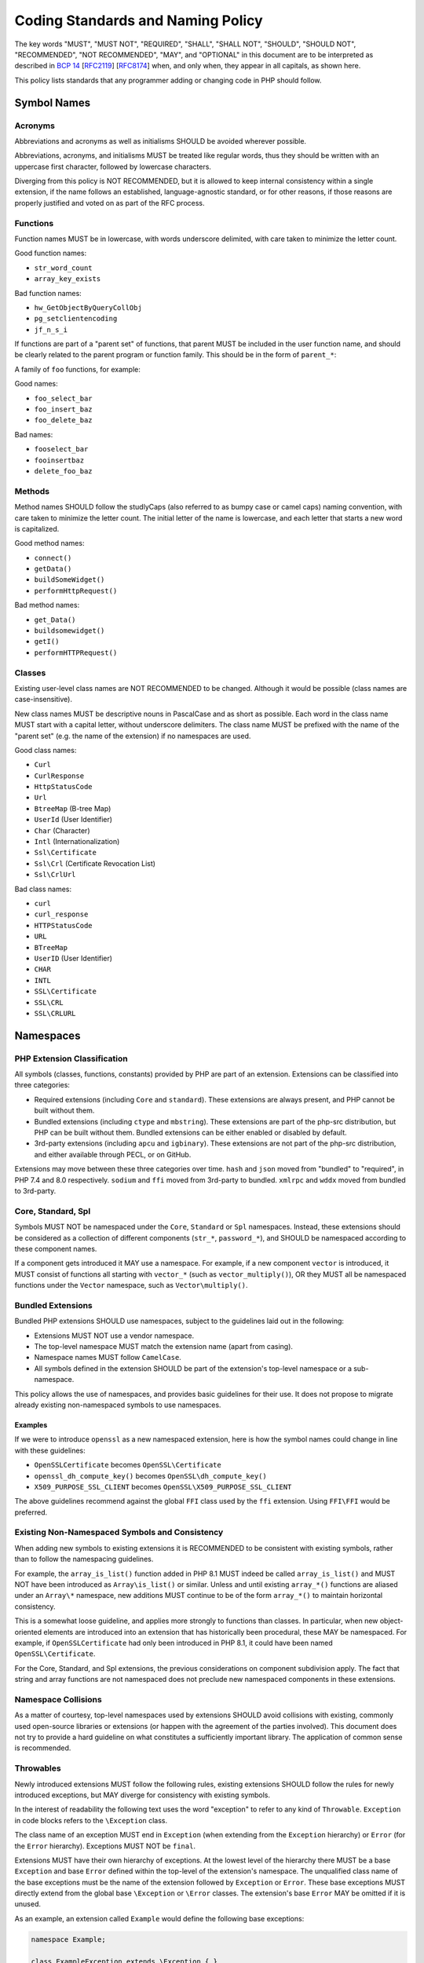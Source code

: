 ####################################
 Coding Standards and Naming Policy
####################################

The key words "MUST", "MUST NOT", "REQUIRED", "SHALL", "SHALL NOT", "SHOULD",
"SHOULD NOT", "RECOMMENDED", "NOT RECOMMENDED", "MAY", and "OPTIONAL" in this
document are to be interpreted as described in `BCP 14
<https://www.rfc-editor.org/bcp/bcp14.txt>`_ [`RFC2119
<https://datatracker.ietf.org/doc/html/rfc2119>`_] [`RFC8174
<https://datatracker.ietf.org/doc/html/rfc8174>`_] when, and only when, they
appear in all capitals, as shown here.

This policy lists standards that any programmer adding or changing code in PHP
should follow.

**************
 Symbol Names
**************

Acronyms
========

Abbreviations and acronyms as well as initialisms SHOULD be avoided wherever
possible.

Abbreviations, acronyms, and initialisms MUST be treated like regular words,
thus they should be written with an uppercase first character, followed by
lowercase characters.

Diverging from this policy is NOT RECOMMENDED, but it is allowed to keep
internal consistency within a single extension, if the name follows an
established, language-agnostic standard, or for other reasons, if those reasons
are properly justified and voted on as part of the RFC process.

Functions
=========

Function names MUST be in lowercase, with words underscore delimited, with care
taken to minimize the letter count.

Good function names:

-  ``str_word_count``
-  ``array_key_exists``

Bad function names:

-  ``hw_GetObjectByQueryCollObj``
-  ``pg_setclientencoding``
-  ``jf_n_s_i``

If functions are part of a "parent set" of functions, that parent MUST be
included in the user function name, and should be clearly related to the parent
program or function family. This should be in the form of ``parent_*``:

A family of ``foo`` functions, for example:

Good names:

-  ``foo_select_bar``
-  ``foo_insert_baz``
-  ``foo_delete_baz``

Bad names:

-  ``fooselect_bar``
-  ``fooinsertbaz``
-  ``delete_foo_baz``

Methods
=======

Method names SHOULD follow the studlyCaps (also referred to as bumpy case or
camel caps) naming convention, with care taken to minimize the letter count. The
initial letter of the name is lowercase, and each letter that starts a new word
is capitalized.

Good method names:

-  ``connect()``
-  ``getData()``
-  ``buildSomeWidget()``
-  ``performHttpRequest()``

Bad method names:

-  ``get_Data()``
-  ``buildsomewidget()``
-  ``getI()``
-  ``performHTTPRequest()``

Classes
=======

Existing user-level class names are NOT RECOMMENDED to be changed. Although it
would be possible (class names are case-insensitive).

New class names MUST be descriptive nouns in PascalCase and as short as
possible. Each word in the class name MUST start with a capital letter, without
underscore delimiters. The class name MUST be prefixed with the name of the
"parent set" (e.g. the name of the extension) if no namespaces are used.

Good class names:

-  ``Curl``
-  ``CurlResponse``
-  ``HttpStatusCode``
-  ``Url``
-  ``BtreeMap`` (B-tree Map)
-  ``UserId`` (User Identifier)
-  ``Char`` (Character)
-  ``Intl`` (Internationalization)
-  ``Ssl\Certificate``
-  ``Ssl\Crl`` (Certificate Revocation List)
-  ``Ssl\CrlUrl``

Bad class names:

-  ``curl``
-  ``curl_response``
-  ``HTTPStatusCode``
-  ``URL``
-  ``BTreeMap``
-  ``UserID`` (User Identifier)
-  ``CHAR``
-  ``INTL``
-  ``SSL\Certificate``
-  ``SSL\CRL``
-  ``SSL\CRLURL``

************
 Namespaces
************

PHP Extension Classification
============================

All symbols (classes, functions, constants) provided by PHP are part of an
extension. Extensions can be classified into three categories:

-  Required extensions (including ``Core`` and ``standard``). These extensions
   are always present, and PHP cannot be built without them.

-  Bundled extensions (including ``ctype`` and ``mbstring``). These extensions
   are part of the php-src distribution, but PHP can be built without them.
   Bundled extensions can be either enabled or disabled by default.

-  3rd-party extensions (including ``apcu`` and ``igbinary``). These extensions
   are not part of the php-src distribution, and either available through PECL,
   or on GitHub.

Extensions may move between these three categories over time. ``hash`` and
``json`` moved from "bundled" to "required", in PHP 7.4 and 8.0 respectively.
``sodium`` and ``ffi`` moved from 3rd-party to bundled. ``xmlrpc`` and ``wddx``
moved from bundled to 3rd-party.

Core, Standard, Spl
===================

Symbols MUST NOT be namespaced under the ``Core``, ``Standard`` or ``Spl``
namespaces. Instead, these extensions should be considered as a collection of
different components (``str_*``, ``password_*``), and SHOULD be namespaced
according to these component names.

If a component gets introduced it MAY use a namespace. For example, if a new
component ``vector`` is introduced, it MUST consist of functions all starting
with ``vector_*`` (such as ``vector_multiply()``), OR they MUST all be
namespaced functions under the ``Vector`` namespace, such as
``Vector\multiply()``.

Bundled Extensions
==================

Bundled PHP extensions SHOULD use namespaces, subject to the guidelines laid out
in the following:

-  Extensions MUST NOT use a vendor namespace.
-  The top-level namespace MUST match the extension name (apart from casing).
-  Namespace names MUST follow ``CamelCase``.
-  All symbols defined in the extension SHOULD be part of the extension's
   top-level namespace or a sub-namespace.

This policy allows the use of namespaces, and provides basic guidelines for
their use. It does not propose to migrate already existing non-namespaced
symbols to use namespaces.

Examples
--------

If we were to introduce ``openssl`` as a new namespaced extension, here is how
the symbol names could change in line with these guidelines:

-  ``OpenSSLCertificate`` becomes ``OpenSSL\Certificate``
-  ``openssl_dh_compute_key()`` becomes ``OpenSSL\dh_compute_key()``
-  ``X509_PURPOSE_SSL_CLIENT`` becomes ``OpenSSL\X509_PURPOSE_SSL_CLIENT``

The above guidelines recommend against the global ``FFI`` class used by the
``ffi`` extension. Using ``FFI\FFI`` would be preferred.

Existing Non-Namespaced Symbols and Consistency
===============================================

When adding new symbols to existing extensions it is RECOMMENDED to be
consistent with existing symbols, rather than to follow the namespacing
guidelines.

For example, the ``array_is_list()`` function added in PHP 8.1 MUST indeed be
called ``array_is_list()`` and MUST NOT have been introduced as
``Array\is_list()`` or similar. Unless and until existing ``array_*()``
functions are aliased under an ``Array\*`` namespace, new additions MUST
continue to be of the form ``array_*()`` to maintain horizontal consistency.

This is a somewhat loose guideline, and applies more strongly to functions than
classes. In particular, when new object-oriented elements are introduced into an
extension that has historically been procedural, these MAY be namespaced. For
example, if ``OpenSSLCertificate`` had only been introduced in PHP 8.1, it could
have been named ``OpenSSL\Certificate``.

For the Core, Standard, and Spl extensions, the previous considerations on
component subdivision apply. The fact that string and array functions are not
namespaced does not preclude new namespaced components in these extensions.

Namespace Collisions
====================

As a matter of courtesy, top-level namespaces used by extensions SHOULD avoid
collisions with existing, commonly used open-source libraries or extensions (or
happen with the agreement of the parties involved). This document does not try
to provide a hard guideline on what constitutes a sufficiently important
library. The application of common sense is recommended.

Throwables
==========

Newly introduced extensions MUST follow the following rules, existing extensions
SHOULD follow the rules for newly introduced exceptions, but MAY diverge for
consistency with existing symbols.

In the interest of readability the following text uses the word "exception" to
refer to any kind of ``Throwable``. ``Exception`` in code blocks refers to the
``\Exception`` class.

The class name of an exception MUST end in ``Exception`` (when extending from
the ``Exception`` hierarchy) or ``Error`` (for the ``Error`` hierarchy).
Exceptions MUST NOT be ``final``.

Extensions MUST have their own hierarchy of exceptions. At the lowest level of
the hierarchy there MUST be a base ``Exception`` and base ``Error`` defined
within the top-level of the extension's namespace. The unqualified class name of
the base exceptions must be the name of the extension followed by ``Exception``
or ``Error``. These base exceptions MUST directly extend from the global base
``\Exception`` or ``\Error`` classes. The extension's base ``Error`` MAY be
omitted if it is unused.

As an example, an extension called ``Example`` would define the following base
exceptions:

.. code::

   namespace Example;

   class ExampleException extends \Exception { }
   class ExampleError extends \Error { }

An extension SHOULD define additional exceptions as appropriate to allow users
to catch specific classes of exception for granular error handling. Any
additional exception MUST either extend the extension's base exception or
another exception defined by the extension. The unqualified class name of
additional exceptions SHOULD be sufficiently specific to make collisions with
the unqualified class name of other exceptions unlikely. The name of the
extension SHOULD NOT be used within the unqualified class name of additional
exceptions if the only purpose is to make the class name more unique.
Specifically, the name of the extension SHOULD NOT be a simple prefix or
suffix of the unqualified class name.

As an example, an additional exception for failing HTTP requests of the curl
extension might be called ``Curl\FailedHttpRequestException``. This is
sufficiently specific to avoid collisions, since using two different HTTP clients
in a single source file is unlikely. It should not use
``Curl\CurlFailedHttpRequestException``, ``Curl\FailedCurlHttpRequestException``,
``Curl\FailedHttpRequestCurlException``, or similar. A file extension however
might want to define a ``File\FileNotFoundException`` and a
``File\DirectoryNotFoundException``. In this case the name of the extension
is a generic term and the ``File`` prefix in ``FileNotFoundException`` adds
useful context to differentiate it from the ``DirectoryNotFoundException``.

An extension MUST NOT throw exceptions that it did not define itself, except for
the global ``TypeError`` or ``ValueError`` exceptions thrown during parameter
parsing and parameter validation, and (subclasses of) exceptions that are already
defined to be thrown by a class that is subclassed itself. If an extension uses
external functionality that may throw an exception it MUST wrap any exception
thrown by that functionality into an appropriate exception of its own. It MUST
set the ``$previous`` property to the original exception when doing so.

As an example, an extension that uses the CSPRNG must wrap the
``Random\RandomException`` thrown on CSPRNG failure into an appropriate
extension-specific exception.

The ``Error`` hierarchy MUST NOT be used for errors that are expected to be
thrown (and caught) during normal operation of a PHP program.

As an example, a parsing function that is expected to be used with untrusted
input must not throw an ``Error`` if the input is malformed. Similarly a
function that interacts with the network must not throw an ``Error`` if the
network operation fails. Any ``Error`` that is thrown should usually result in a
reasonably obvious fix in the PHP program.

All exceptions MUST have a descriptive exception message intended for human
consumption. Non-base exceptions MAY define additional properties to provide
additional metadata about the nature of the error.

The exception message MUST NOT be the only means of distinguishing exception
causes that the user might want to handle differently. Any two exceptions with
different causes MUST be identifiable either by a unique exception class name, a
stable ``$code``, or a class-specific additional property suitable for
programmatic consumption (e.g. an enum).

As an example, in an HTTP client a connection failure due to a timeout is
considered to be a different cause than a connection failure due to a
non-existent hostname, as the user might want to schedule a retry when the
connection times out, but not for unknown hostnames. If using the same
``ConnectionFailureException`` class name for both errors, they must provide a
property suitable for programmatic consumption and may not just differ in their
exception message.

************************
 Implementation Details
************************

#. Document your code in source files and the manual. (tm)

#. PHP is implemented in C11.

   For instance, the optional fixed-width integers from ``stdint.h``
   (``int8_t``, ``int16_t``, ``int32_t``, ``int64_t`` and their unsigned
   counterparts) are supposed to be available.

#. Functions that are given pointers to resources SHOULD NOT free them, unless
   this is documented.

   For instance, ``function int mail(char *to, char *from)`` should NOT free
   ``to`` and/or ``from``.

   Exceptions:

   -  The function's designated behavior is freeing that resource. E.g.
      ``efree()``.

   -  The function is given a boolean argument, that controls whether or not the
      function may free its arguments (if ``true``, the function must free its
      arguments; if ``false``, it must not).

   -  Low-level parser routines, that are tightly integrated with the token
      cache and the bison code for minimum memory copying overhead.

#. Functions that are tightly integrated with other functions within the same
   module, and rely on each other's non-trivial behavior, MUST be documented as
   such and declared ``static``.

#. You SHOULD use definitions and macros whenever possible, so that constants
   have meaningful names and can be easily manipulated. Any use of a numeric
   constant to specify different behavior or actions SHOULD be done through a
   ``#define``.

#. When writing functions that deal with strings, you SHOULD use
   ``zend_string``, which holds the value and the length property of each
   string.

   Write your functions in such a way so that they'll take advantage of the
   length property by using ``ZSTR_LEN()``, both for efficiency, and in order
   for them to be binary-safe.

#. You SHOULD use the ``smart_str_*`` family of functions for string creation,
   instead of relying on the C-library versions, such as ``strncat()``.

#. You SHOULD use ``PHP_*`` macros in the PHP source, and ``ZEND_*`` macros in
   the Zend part of the source. Although the ``PHP_*`` macros are mostly aliased
   to the ``ZEND_*`` macros it gives a better understanding on what kind of
   macro you're calling.

#. You MUST NOT define functions that are not available. For instance, if a
   library is missing a function, do not define the PHP version of the function,
   and do not raise a run-time error about the function not existing. End users
   should use ``function_exists()`` to test for the existence of a function.

#. You SHOULD use ``emalloc()``, ``efree()``, ``estrdup()``, instead of their
   standard C library counterparts. These functions implement an internal
   "safety-net" mechanism that ensures the deallocation of any unfreed memory at
   the end of a request. They also provide useful allocation and overflow
   information while running in debug mode.

   In almost all cases, memory returned to the engine must be allocated using
   ``emalloc()``.

   The use of ``malloc()`` SHOULD be limited to cases where a third-party
   library may need to control or free the memory, or when the memory in
   question needs to survive between multiple requests.

#. The return type of "is" or "has" style functions SHOULD be ``bool`` which
   return a "yes"/"no" answer. `zend_result` is an appropriate return value for
   functions that perform some operation that may succeed or fail.

Variable Names
==============

Variable names MUST be meaningful. One letter variable names SHOULD be avoided,
except for places where the variable has no real meaning or a trivial meaning
(e.g. ``for (i=0; i<100; i++) ...``).

Variable names MUST be in lowercase. Use underscores to separate between words.

Internal Function Naming Conventions
====================================

The main module source file MUST be named ``modulename.c``.

Header files that are used by other sources must be named ``php_modulename.h``.

Functions that are part of the external API MUST be named
``php_modulename_function()`` to avoid symbol collision. They MUST be in
lowercase, with words underscore delimited. Exposed API MUST be defined in
``php_modulename.h``:

.. code::

   PHPAPI char *php_session_create_id(PS_CREATE_SID_ARGS);

Unexposed module function MUST be ``static`` and MUST NOT be defined in
`php_modulename.h`:

.. code::

   static int php_session_destroy()

Syntax and indentation
======================

You SHOULD Use K&R-style. When you write code that goes into the core of PHP or
one of its standard modules, please maintain the K&R style.

Be generous with whitespace and braces. Keep one empty line between the variable
declaration section and the statements in a block, as well as between logical
statement groups in a block. Maintain at least one empty line between two
functions. Always prefer:

.. code::

   if (foo) {
       bar;
   }

to:

.. code::

   if(foo)bar;

You MUST use the tab character when indenting. A tab is expected to represent
four spaces. It is important to maintain consistency in indentation so that
definitions, comments, and control structures line up correctly.

Preprocessor statements (``#if`` and such) MUST start at column one. To indent
preprocessor directives you should put the ``#`` at the beginning of a line,
followed by any number of spaces.

The length of constant string literals SHOULD be calculated via ``strlen()``
instead of using ``sizeof()-1`` as it is clearer and any modern compiler will
optimize it away. Legacy usages of the latter style exists within the codebase
but SHOULD NOT be refactored, unless larger refactoring around that code is
taking place.

Testing
=======

Extensions SHOULD be well tested using ``*.phpt`` tests. Read more at
`qa.php.net documentation <https://qa.php.net/write-test.php>`_.

Experimental Functions
======================

New extensions MUST start out as third-party extensions, or in an experimental
branch, until an RFC is passed to add them to the core distribution.

Aliases & Legacy Documentation
==============================

You may also have some deprecated aliases with close to duplicate names, for
example, ``somedb_select_result`` and ``somedb_selectresult``. For documentation
purposes, these will only be documented by the most current name, with the
aliases listed in the documentation for the parent function. For ease of
reference, user-functions with completely different names, that alias to the
same function (such as ``highlight_file`` and ``show_source``), will be
separately documented.

Backwards compatible functions and names SHOULD be maintained as long as the
code can be reasonably be kept as part of the codebase. See the `README in the
PHP documentation repository
<https://github.com/php/doc-base/blob/master/README.md>`_ for more information
on documentation.

**************
 Related RFCs
**************

-  From: `Class Naming RFC <https://wiki.php.net/rfc/class-naming>`_
-  From: `Casing of acronyms in class and method names RFC
   <https://wiki.php.net/rfc/class-naming-acronyms>`_
-  From `Namespaces in Bundled Extensions RFC
   <https://wiki.php.net/rfc/namespaces_in_bundled_extensions>`_.
